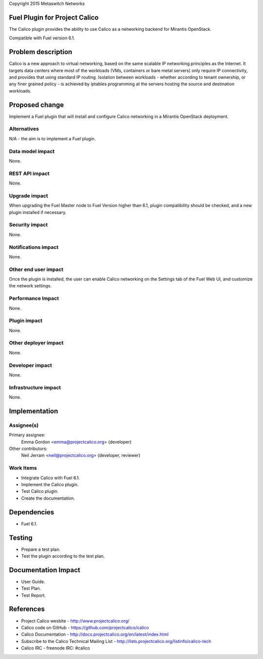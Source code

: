 Copyright 2015 Metaswitch Networks

Fuel Plugin for Project Calico
==============================

The Calico plugin provides the ability to use Calico as a networking backend
for Mirantis OpenStack.

Compatible with Fuel version 6.1.

Problem description
===================

Calico is a new approach to virtual networking, based on the same scalable IP
networking principles as the Internet. It targets data centers where most of
the workloads (VMs, containers or bare metal servers) only require IP
connectivity, and provides that using standard IP routing. Isolation between
workloads - whether according to tenant ownership, or any finer grained
policy - is achieved by iptables programming at the servers hosting the source
and destination workloads.

Proposed change
===============

Implement a Fuel plugin that will install and configure Calico networking in a
Mirantis OpenStack deployment.

Alternatives
------------

N/A - the aim is to implement a Fuel plugin.

Data model impact
-----------------

None.

REST API impact
---------------

None.

Upgrade impact
--------------

When upgrading the Fuel Master node to Fuel Version higher than 6.1, plugin 
compatibility should be checked, and a new plugin installed if necessary.

Security impact
---------------

None.

Notifications impact
--------------------

None.

Other end user impact
---------------------

Once the plugin is installed, the user can enable Calico networking on the
Settings tab of the Fuel Web UI, and customize the network settings.

Performance Impact
------------------

None.

Plugin impact
-------------

None.

Other deployer impact
---------------------

None.

Developer impact
----------------

None.

Infrastructure impact
---------------------

None.

Implementation
==============

Assignee(s)
-----------

Primary assignee:
  Emma Gordon <emma@projectcalico.org> (developer)

Other contributors:
  Neil Jerram <neil@projectcalico.org> (developer, reviewer)

Work Items
----------

* Integrate Calico with Fuel 6.1.

* Implement the Calico plugin.

* Test Calico plugin.

* Create the documentation.

Dependencies
============

* Fuel 6.1.

Testing
=======

* Prepare a test plan.

* Test the plugin according to the test plan.

Documentation Impact
====================

* User Guide.

* Test Plan.

* Test Report.

References
==========

* Project Calico wesbite - http://www.projectcalico.org/

* Calico code on GitHub - https://github.com/projectcalico/calico

* Calico Documentation - http://docs.projectcalico.org/en/latest/index.html

* Subscribe to the Calico Technical Mailing List - 
  http://lists.projectcalico.org/listinfo/calico-tech

* Calico IRC - freenode IRC: #calico
